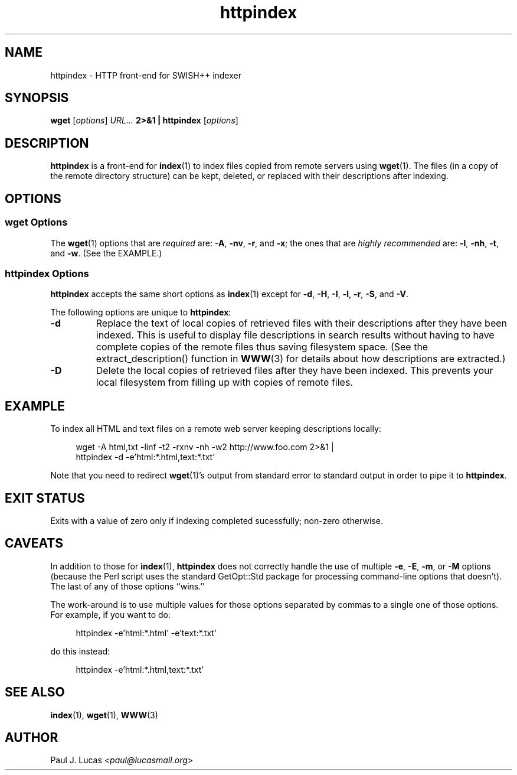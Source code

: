 .\"
.\"	SWISH++
.\"	httpindex.1
.\"
.\"	Copyright (C) 1998-2015  Paul J. Lucas
.\"
.\"	This program is free software; you can redistribute it and/or modify
.\"	it under the terms of the GNU General Public License as published by
.\"	the Free Software Foundation; either version 2 of the License, or
.\"	(at your option) any later version.
.\"
.\"	This program is distributed in the hope that it will be useful,
.\"	but WITHOUT ANY WARRANTY; without even the implied warranty of
.\"	MERCHANTABILITY or FITNESS FOR A PARTICULAR PURPOSE.  See the
.\"	GNU General Public License for more details.
.\"
.\"	You should have received a copy of the GNU General Public License
.\"	along with this program; if not, write to the Free Software
.\"	Foundation, Inc., 675 Mass Ave, Cambridge, MA 02139, USA.
.\"
.\" ---------------------------------------------------------------------------
.\" define code-start macro
.de cS
.sp
.nf
.RS 4
.ft CW
.ta .5i 1i 1.5i 2i 2.5i 3i 3.5i 4i 4.5i 5i 5.5i
..
.\" define code-end macro
.de cE
.ft 1
.RE
.fi
.if !'\\$1'0' .sp
..
.\" ---------------------------------------------------------------------------
.TH \f3httpindex\f1 1 "December 27, 2015" "SWISH++"
.SH NAME
httpindex \- HTTP front-end for SWISH++ indexer
.SH SYNOPSIS
.B wget
.RI [ options ]
.I URL...
.B 2>&1 | httpindex
.RI [ options ]
.SH DESCRIPTION
.B httpindex
is a front-end for
.BR index (1)
to index files copied from remote servers using
.BR wget (1).
The files (in a copy of the remote directory structure)
can be kept, deleted, or replaced with their descriptions after indexing.
.SH OPTIONS
.SS wget Options
The
.BR wget (1)
options that are
.I required
are:
.BR \-A ,
.BR \-nv ,
.BR \-r ,
and
.BR \-x ;
the ones that are
.I highly recommended
are:
.BR \-l ,
.BR \-nh ,
.BR \-t ,
and
.BR \-w .
(See the EXAMPLE.)
.SS httpindex Options
.B httpindex
accepts the same short options as
.BR index (1)
except for
.BR \-d ,
.BR \-H ,
.BR \-I ,
.BR \-l ,
.BR \-r ,
.BR \-S ,
and
.BR \-V .
.P
The following options are unique to
.BR httpindex :
.TP
.B \-d
Replace the text of local copies of retrieved files with their descriptions
after they have been indexed.
This is useful to display file descriptions in search results
without having to have complete copies of the remote files
thus saving filesystem space.
(See the \f(CWextract_description()\f1 function in
.BR WWW (3)
for details about how descriptions are extracted.)
.TP
.B \-D
Delete the local copies of retrieved files after they have been indexed.
This prevents your local filesystem from filling up
with copies of remote files.
.SH EXAMPLE
To index all HTML and text files on a remote web server
keeping descriptions locally:
.cS
wget -A html,txt -linf -t2 -rxnv -nh -w2 http://www.foo.com 2>&1 |
httpindex -d -e'html:*.html,text:*.txt'
.cE
Note that you need to redirect
.BR wget (1)'s
output from standard error to standard output in order
to pipe it to
.BR httpindex .
.SH EXIT STATUS
Exits with a value of zero only if indexing completed sucessfully;
non-zero otherwise.
.SH CAVEATS
In addition to those for
.BR index (1),
.B httpindex
does not correctly handle the use of multiple
.BR \-e ,
.BR \-E ,
.BR \-m ,
or
.B \-M
options
(because the Perl script uses the standard \f(CWGetOpt::Std\f1 package
for processing command-line options that doesn't).
The last of any of those options ``wins.''
.P
The work-around is to use multiple values for those options
separated by commas to a single one of those options.
For example,
if you want to do:
.cS
httpindex -e'html:*.html' -e'text:*.txt'
.cE
do this instead:
.cS
httpindex -e'html:*.html,text:*.txt'
.cE
.SH SEE ALSO
.BR index (1),
.BR wget (1),
.BR WWW (3)
.SH AUTHOR
Paul J. Lucas
.RI < paul@lucasmail.org >
